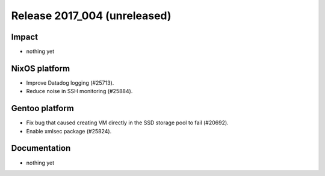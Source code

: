 .. XXX update on release :Publish Date: YYYY-MM-DD

Release 2017_004 (unreleased)
-----------------------------

Impact
^^^^^^

* nothing yet


NixOS platform
^^^^^^^^^^^^^^

* Improve Datadog logging (#25713).
* Reduce noise in SSH monitoring (#25884).

Gentoo platform
^^^^^^^^^^^^^^^

* Fix bug that caused creating VM directly in the SSD storage pool to fail
  (#20692).
* Enable xmlsec package (#25824).


Documentation
^^^^^^^^^^^^^

* nothing yet


.. vim: set spell spelllang=en:
